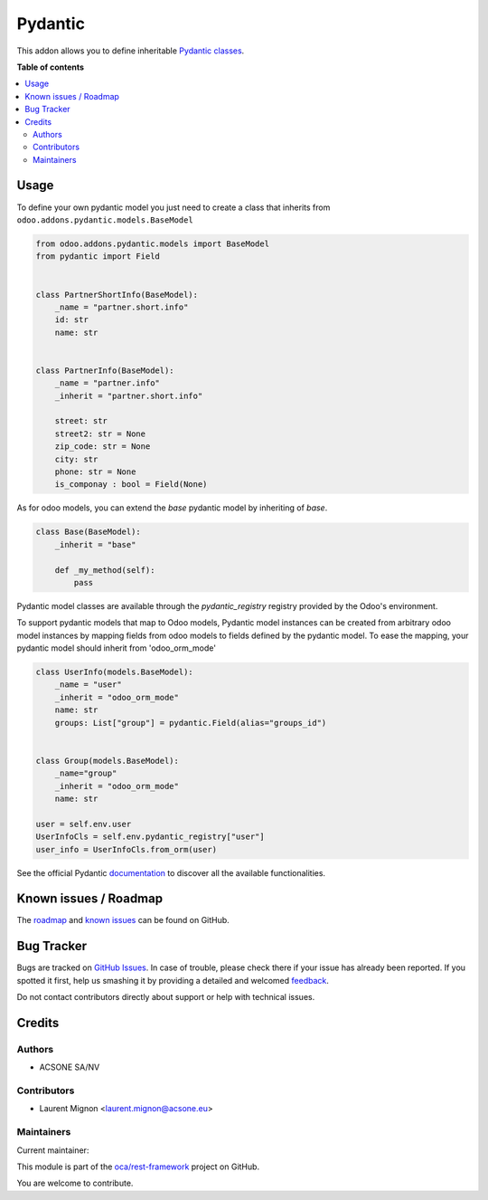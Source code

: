 ========
Pydantic
========

.. !!!!!!!!!!!!!!!!!!!!!!!!!!!!!!!!!!!!!!!!!!!!!!!!!!!!
   !! This file is generated by oca-gen-addon-readme !!
   !! changes will be overwritten.                   !!
   !!!!!!!!!!!!!!!!!!!!!!!!!!!!!!!!!!!!!!!!!!!!!!!!!!!!

.. |badge1| image:: https://img.shields.io/badge/maturity-Beta-yellow.png
    :target: https://odoo-community.org/page/development-status
    :alt: Beta
.. |badge2| image:: https://img.shields.io/badge/licence-LGPL--3-blue.png
    :target: http://www.gnu.org/licenses/lgpl-3.0-standalone.html
    :alt: License: LGPL-3
.. |badge3| image:: https://img.shields.io/badge/github-oca%2Frest--framework-lightgray.png?logo=github
    :target: https://github.com/oca/rest-framework/tree/14.0/pydantic
    :alt: oca/rest-framework

|badge1| |badge2| |badge3| 

This addon allows you to define inheritable `Pydantic classes <https://pydantic-docs.helpmanual.io/>`_.

**Table of contents**

.. contents::
   :local:

Usage
=====

To define your own pydantic model you just need to create a class that inherits from
``odoo.addons.pydantic.models.BaseModel``

.. code-block:: python

    from odoo.addons.pydantic.models import BaseModel
    from pydantic import Field


    class PartnerShortInfo(BaseModel):
        _name = "partner.short.info"
        id: str
        name: str


    class PartnerInfo(BaseModel):
        _name = "partner.info"
        _inherit = "partner.short.info"

        street: str
        street2: str = None
        zip_code: str = None
        city: str
        phone: str = None
        is_componay : bool = Field(None)


As for odoo models, you can extend the `base` pydantic model by inheriting of `base`.

.. code-block:: python

    class Base(BaseModel):
        _inherit = "base"

        def _my_method(self):
            pass

Pydantic model classes are available through the `pydantic_registry` registry provided by the Odoo's environment.

To support pydantic models that map to Odoo models, Pydantic model instances can
be created from arbitrary odoo model instances by mapping fields from odoo
models to fields defined by the pydantic model. To ease the mapping,
your pydantic model should inherit from 'odoo_orm_mode'

.. code-block:: python

        class UserInfo(models.BaseModel):
            _name = "user"
            _inherit = "odoo_orm_mode"
            name: str
            groups: List["group"] = pydantic.Field(alias="groups_id")


        class Group(models.BaseModel):
            _name="group"
            _inherit = "odoo_orm_mode"
            name: str

        user = self.env.user
        UserInfoCls = self.env.pydantic_registry["user"]
        user_info = UserInfoCls.from_orm(user)

See the official Pydantic documentation_ to discover all the available functionalities.

.. _documentation: https://pydantic-docs.helpmanual.io/

Known issues / Roadmap
======================

The `roadmap <https://github.com/OCA/rest-framework/issues?q=is%3Aopen+is%3Aissue+label%3Aenhancement+label%3Apydantic>`_
and `known issues <https://github.com/OCA/rest-framework/issues?q=is%3Aopen+is%3Aissue+label%3Abug+label%3Apydantic>`_ can
be found on GitHub.

Bug Tracker
===========

Bugs are tracked on `GitHub Issues <https://github.com/oca/rest-framework/issues>`_.
In case of trouble, please check there if your issue has already been reported.
If you spotted it first, help us smashing it by providing a detailed and welcomed
`feedback <https://github.com/oca/rest-framework/issues/new?body=module:%20pydantic%0Aversion:%2014.0%0A%0A**Steps%20to%20reproduce**%0A-%20...%0A%0A**Current%20behavior**%0A%0A**Expected%20behavior**>`_.

Do not contact contributors directly about support or help with technical issues.

Credits
=======

Authors
~~~~~~~

* ACSONE SA/NV

Contributors
~~~~~~~~~~~~

* Laurent Mignon <laurent.mignon@acsone.eu>

Maintainers
~~~~~~~~~~~

.. |maintainer-lmignon| image:: https://github.com/lmignon.png?size=40px
    :target: https://github.com/lmignon
    :alt: lmignon

Current maintainer:

|maintainer-lmignon| 

This module is part of the `oca/rest-framework <https://github.com/oca/rest-framework/tree/14.0/pydantic>`_ project on GitHub.

You are welcome to contribute.
